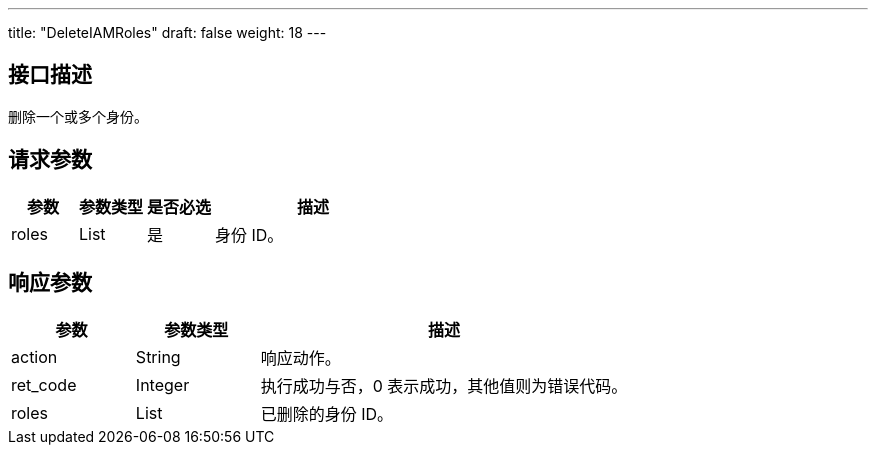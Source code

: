 ---
title: "DeleteIAMRoles"
draft: false
weight: 18
---

== 接口描述

删除一个或多个身份。

== 请求参数

[cols="1,1,1,3"]
|===
| 参数 | 参数类型 | 是否必选 | 描述 

| roles
| List
| 是
| 身份 ID。
|===

== 响应参数

[cols="1,1,3"]
|===
| 参数 | 参数类型 | 描述

| action
| String
| 响应动作。

| ret_code
| Integer
| 执行成功与否，0 表示成功，其他值则为错误代码。

| roles
| List
| 已删除的身份 ID。

|===
